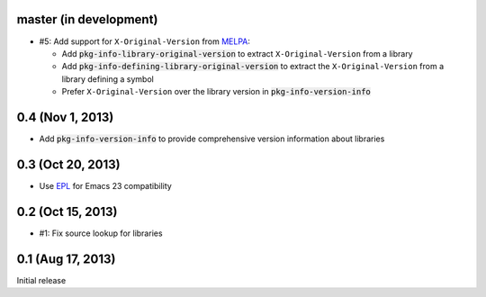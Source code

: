.. default-role:: code

master (in development)
-----------------------

- #5: Add support for ``X-Original-Version`` from MELPA_:

  - Add `pkg-info-library-original-version` to extract ``X-Original-Version``
    from a library
  - Add `pkg-info-defining-library-original-version` to extract the
    ``X-Original-Version`` from a library defining a symbol
  - Prefer ``X-Original-Version`` over the library version in
    `pkg-info-version-info`

.. _MELPA: http://melpa.milkbox.net/

0.4 (Nov 1, 2013)
-----------------

- Add `pkg-info-version-info` to provide comprehensive version information about
  libraries

0.3 (Oct 20, 2013)
------------------

- Use EPL_ for Emacs 23 compatibility

.. _EPL: https://github.com/cask/epl

0.2 (Oct 15, 2013)
------------------

- #1: Fix source lookup for libraries

0.1 (Aug 17, 2013)
------------------

Initial release
